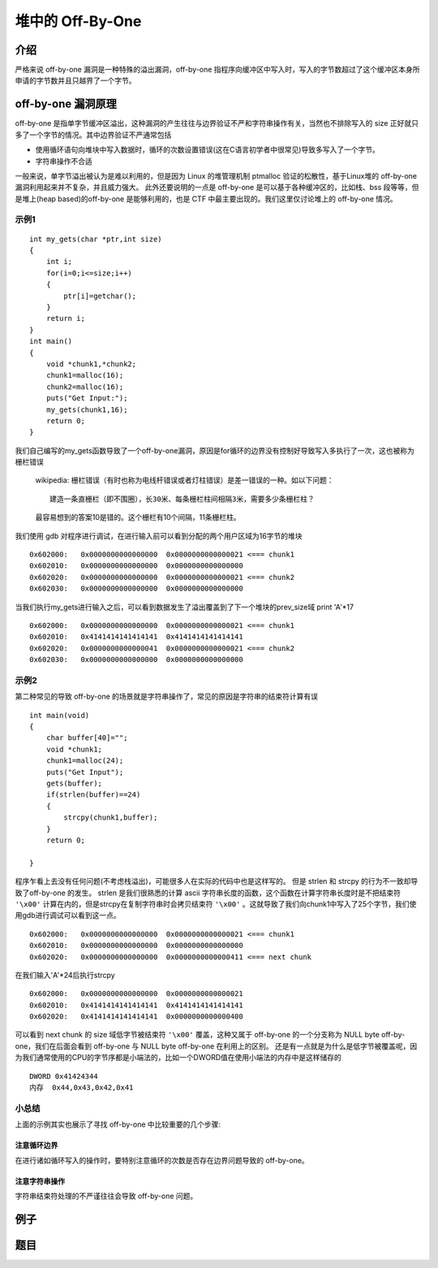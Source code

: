 堆中的 Off-By-One
=================

介绍
----

严格来说 off-by-one 漏洞是一种特殊的溢出漏洞，off-by-one 指程序向缓冲区中写入时，写入的字节数超过了这个缓冲区本身所申请的字节数并且只越界了一个字节。

off-by-one 漏洞原理
-------------------

off-by-one 是指单字节缓冲区溢出，这种漏洞的产生往往与边界验证不严和字符串操作有关，当然也不排除写入的 size 正好就只多了一个字节的情况。其中边界验证不严通常包括

-  使用循环语句向堆块中写入数据时，循环的次数设置错误(这在C语言初学者中很常见)导致多写入了一个字节。
-  字符串操作不合适

一般来说，单字节溢出被认为是难以利用的，但是因为 Linux 的堆管理机制 ptmalloc 验证的松散性，基于Linux堆的 off-by-one 漏洞利用起来并不复杂，并且威力强大。 此外还要说明的一点是 off-by-one
是可以基于各种缓冲区的，比如栈、bss 段等等，但是堆上(heap based)的off-by-one 是能够利用的，也是 CTF 中最主要出现的。我们这里仅讨论堆上的 off-by-one 情况。

示例1
~~~~~

::

    int my_gets(char *ptr,int size)
    {
        int i;
        for(i=0;i<=size;i++)
        {
            ptr[i]=getchar();
        }
        return i;
    }
    int main()
    {
        void *chunk1,*chunk2;
        chunk1=malloc(16);
        chunk2=malloc(16);
        puts("Get Input:");
        my_gets(chunk1,16);
        return 0;
    }

我们自己编写的my\_gets函数导致了一个off-by-one漏洞，原因是for循环的边界没有控制好导致写入多执行了一次，这也被称为栅栏错误

    wikipedia: 栅栏错误（有时也称为电线杆错误或者灯柱错误）是差一错误的一种。如以下问题：

    ::

        建造一条直栅栏（即不围圈），长30米、每条栅栏柱间相隔3米，需要多少条栅栏柱？

    最容易想到的答案10是错的。这个栅栏有10个间隔，11条栅栏柱。

我们使用 gdb 对程序进行调试，在进行输入前可以看到分配的两个用户区域为16字节的堆块

::

    0x602000:   0x0000000000000000  0x0000000000000021 <=== chunk1
    0x602010:   0x0000000000000000  0x0000000000000000
    0x602020:   0x0000000000000000  0x0000000000000021 <=== chunk2
    0x602030:   0x0000000000000000  0x0000000000000000

当我们执行my\_gets进行输入之后，可以看到数据发生了溢出覆盖到了下一个堆块的prev\_size域 print 'A'\*17

::

    0x602000:   0x0000000000000000  0x0000000000000021 <=== chunk1
    0x602010:   0x4141414141414141  0x4141414141414141
    0x602020:   0x0000000000000041  0x0000000000000021 <=== chunk2 
    0x602030:   0x0000000000000000  0x0000000000000000

示例2
~~~~~

第二种常见的导致 off-by-one 的场景就是字符串操作了，常见的原因是字符串的结束符计算有误

::

    int main(void)
    {
        char buffer[40]="";
        void *chunk1;
        chunk1=malloc(24);
        puts("Get Input");
        gets(buffer);
        if(strlen(buffer)==24)
        {
            strcpy(chunk1,buffer);
        }
        return 0;
        
    }

程序乍看上去没有任何问题(不考虑栈溢出)，可能很多人在实际的代码中也是这样写的。 但是 strlen 和 strcpy 的行为不一致却导致了off-by-one 的发生。 strlen 是我们很熟悉的计算 ascii
字符串长度的函数，这个函数在计算字符串长度时是不把结束符 ``'\x00'`` 计算在内的，但是strcpy在复制字符串时会拷贝结束符 ``'\x00'``
。这就导致了我们向chunk1中写入了25个字节，我们使用gdb进行调试可以看到这一点。

::

    0x602000:   0x0000000000000000  0x0000000000000021 <=== chunk1
    0x602010:   0x0000000000000000  0x0000000000000000
    0x602020:   0x0000000000000000  0x0000000000000411 <=== next chunk

在我们输入'A'\*24后执行strcpy

::

    0x602000:   0x0000000000000000  0x0000000000000021
    0x602010:   0x4141414141414141  0x4141414141414141
    0x602020:   0x4141414141414141  0x0000000000000400

可以看到 next chunk 的 size 域低字节被结束符 ``'\x00'`` 覆盖，这种又属于 off-by-one 的一个分支称为 NULL byte off-by-one，我们在后面会看到 off-by-one 与 NULL byte off-by-one 在利用上的区别。
还是有一点就是为什么是低字节被覆盖呢，因为我们通常使用的CPU的字节序都是小端法的，比如一个DWORD值在使用小端法的内存中是这样储存的

::

    DWORD 0x41424344
    内存  0x44,0x43,0x42,0x41

小总结
~~~~~~

上面的示例其实也展示了寻找 off-by-one 中比较重要的几个步骤:

注意循环边界
^^^^^^^^^^^^

在进行诸如循环写入的操作时，要特别注意循环的次数是否存在边界问题导致的 off-by-one。

注意字符串操作
^^^^^^^^^^^^^^

字符串结束符处理的不严谨往往会导致 off-by-one 问题。

例子
----

题目
----
